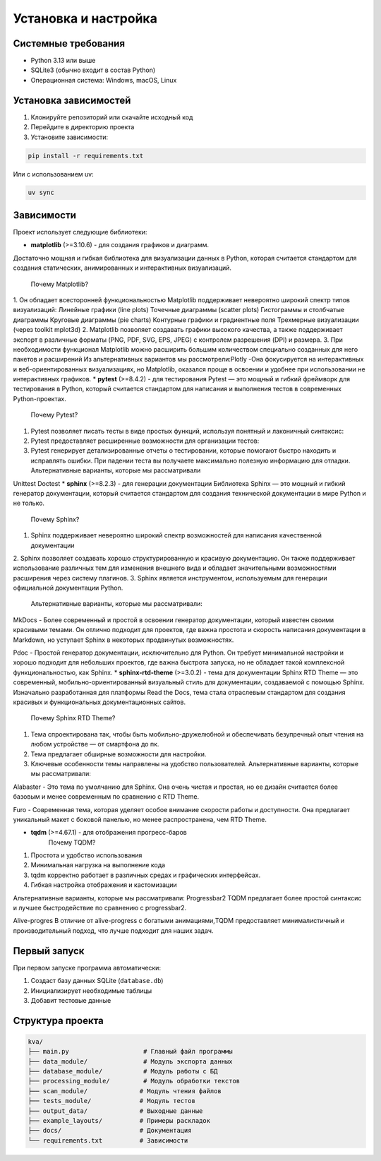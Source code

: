 Установка и настройка
====================

Системные требования
--------------------

* Python 3.13 или выше
* SQLite3 (обычно входит в состав Python)
* Операционная система: Windows, macOS, Linux

Установка зависимостей
---------------------

1. Клонируйте репозиторий или скачайте исходный код
2. Перейдите в директорию проекта
3. Установите зависимости:

.. code-block:: bash

   pip install -r requirements.txt

Или с использованием uv:

.. code-block:: bash

   uv sync

Зависимости
-----------

Проект использует следующие библиотеки:

* **matplotlib** (>=3.10.6) - для создания графиков и диаграмм.
Достаточно мощная и гибкая библиотека для визуализации данных в Python, 
которая считается стандартом для создания статических, анимированных и интерактивных визуализаций.  
   Почему Matplotlib?
1. Он обладает всесторонней функциональностью
Matplotlib поддерживает невероятно широкий спектр типов визуализаций:
Линейные графики (line plots)
Точечные диаграммы (scatter plots)
Гистограммы и столбчатые диаграммы
Круговые диаграммы (pie charts)
Контурные графики и градиентные поля
Трехмерные визуализации (через toolkit mplot3d)
2. Matplotlib позволяет создавать графики высокого качества, 
а также поддерживает экспорт в различные форматы (PNG, PDF, SVG, EPS, JPEG) с контролем разрешения (DPI) и размера.
3. При необходимости функционал Matplotlib можно расширить большим количеством специально созданных для него пакетов и расширений
Из альтернативных вариантов мы рассмотрели:Plotly
-Она фокусируется на интерактивных и веб-ориентированных визуализациях, но Matplotlib,
оказался проще в освоении и удобнее при использовании не интерактивных графиков.
* **pytest** (>=8.4.2) - для тестирования
Pytest — это мощный и гибкий фреймворк для тестирования в Python, который считается стандартом для написания и выполнения тестов в современных Python-проектах.
   Почему Pytest?
1. Pytest позволяет писать тесты в виде простых функций, используя понятный и лаконичный синтаксис:
2. Pytest предоставляет расширенные возможности для организации тестов:
3. Pytest генерирует детализированные отчеты о тестировании, которые помогают быстро находить и исправлять ошибки. При падении теста вы получаете максимально полезную информацию для отладки.
   Альтернативные варианты, которые мы рассматривали
Unittest
Doctest
* **sphinx** (>=8.2.3) - для генерации документации
Библиотека Sphinx — это мощный и гибкий генератор документации, который считается стандартом для создания технической
документации в мире Python и не только.
   Почему Sphinx?
1.  Sphinx поддерживает невероятно широкий спектр возможностей для написания качественной документации
2. Sphinx позволяет создавать хорошо структурированную и красивую документацию.
Он также поддерживает использование различных тем для изменения внешнего вида и обладает значительными возможностями расширения через систему плагинов.
3. Sphinx является инструментом, используемым для генерации официальной документации Python.
   Альтернативные варианты, которые мы рассматривали:
MkDocs - Более современный и простой в освоении генератор документации, который известен своими красивыми темами.
Он отлично подходит для проектов, где важна простота и скорость написания документации в Markdown, но уступает Sphinx в некоторых продвинутых возможностях.

Pdoc - Простой генератор документации, исключительно для Python. Он требует минимальной настройки и хорошо подходит для небольших
проектов, где важна быстрота запуска, но не обладает такой комплексной функциональностью, как Sphinx.
* **sphinx-rtd-theme** (>=3.0.2) - тема для документации
Sphinx RTD Theme — это современный, мобильно-ориентированный визуальный стиль для документации,
создаваемой с помощью Sphinx. Изначально разработанная для платформы Read the Docs, тема стала отраслевым стандартом для создания красивых и функциональных документационных сайтов.
   Почему Sphinx RTD Theme?
1. Тема спроектирована так, чтобы быть мобильно-дружелюбной и обеспечивать безупречный опыт чтения на любом устройстве — от смартфона до пк. 
2. Тема предлагает обширные возможности для настройки.
3. Ключевые особенности темы направлены на удобство пользователей.
   Альтернативные варианты, которые мы рассматривали:

Alabaster - Это тема по умолчанию для Sphinx. Она очень чистая и простая, но ее дизайн считается более базовым и менее современным по сравнению с RTD Theme.

Furo - Современная тема, которая уделяет особое внимание скорости работы и доступности. Она предлагает уникальный макет с боковой панелью, но менее распространена, чем RTD Theme.

* **tqdm** (>=4.67.1) - для отображения прогресс-баров
   Почему TQDM?
1. Простота и удобство использования
2. Минимальная нагрузка на выполнение кода
3. tqdm корректно работает в различных средах и графических интерфейсах.
4. Гибкая настройка отображения и кастомизации

Альтернативные варианты, которые мы рассматривали:
Progressbar2
TQDM  предлагает более простой синтаксис и лучшее быстродействие по сравнению с progressbar2.

Alive-progres
В отличие от alive-progress с богатыми анимациями,TQDM предоставляет минималистичный и производительный подход,
что лучше подходит для наших задач.


Первый запуск
-------------

При первом запуске программа автоматически:

1. Создаст базу данных SQLite (``database.db``)
2. Инициализирует необходимые таблицы
3. Добавит тестовые данные

Структура проекта
----------------

.. code-block::

   kva/
   ├── main.py                    # Главный файл программы
   ├── data_module/               # Модуль экспорта данных
   ├── database_module/           # Модуль работы с БД
   ├── processing_module/         # Модуль обработки текстов
   ├── scan_module/              # Модуль чтения файлов
   ├── tests_module/             # Модуль тестов
   ├── output_data/              # Выходные данные
   ├── example_layouts/          # Примеры раскладок
   ├── docs/                     # Документация
   └── requirements.txt          # Зависимости